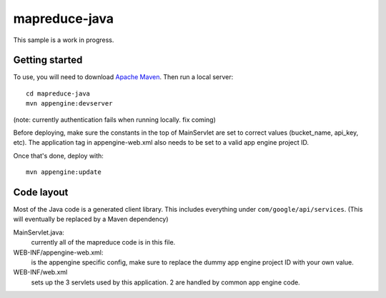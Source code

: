 mapreduce-java
==============

This sample is a work in progress.


Getting started
---------------

To use, you will need to download `Apache Maven <http://maven.apache.org/download.cgi>`_. Then run a local server::

  cd mapreduce-java
  mvn appengine:devserver

(note: currently authentication fails when running locally. fix coming)

Before deploying, make sure the constants in the top of MainServlet are set to correct values
(bucket_name, api_key, etc). The application tag in appengine-web.xml also needs to be set to a valid
app engine project ID.

Once that's done, deploy with::

  mvn appengine:update


Code layout
-----------

Most of the Java code is a generated client library. This includes everything under
``com/google/api/services``. (This will eventually be replaced by a Maven dependency)

MainServlet.java:
    currently all of the mapreduce code is in this file.

WEB-INF/appengine-web.xml:
    is the appengine specific config, make sure to replace the dummy app engine project ID with your own value.

WEB-INF/web.xml
    sets up the 3 servlets used by this application. 2 are handled by common app engine code.